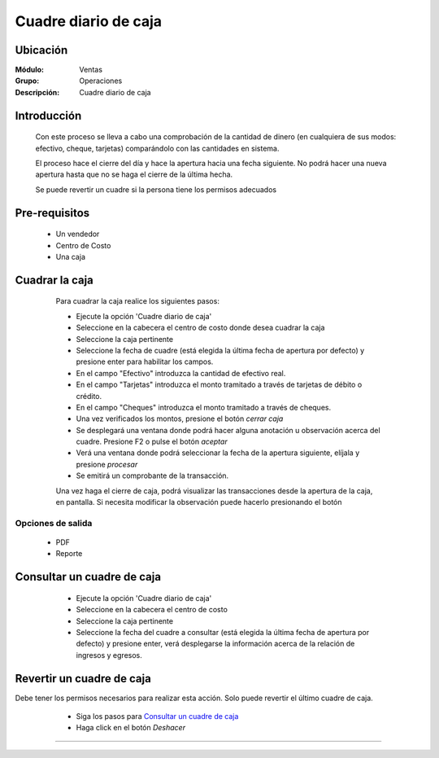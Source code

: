 =====================
Cuadre diario de caja
=====================

Ubicación
=========

:Módulo:
  Ventas

:Grupo:
 Operaciones

:Descripción:
  Cuadre diario de caja


Introducción
============

	Con este proceso se lleva a cabo una comprobación de la cantidad de dinero (en cualquiera de sus modos: efectivo, cheque, tarjetas) comparándolo con las cantidades en sistema. 

	El proceso hace el cierre del día y hace la apertura hacia una fecha siguiente. No podrá hacer una nueva apertura hasta que no se haga el cierre de la última hecha.

	Se puede revertir un cuadre si la persona tiene los permisos adecuados

Pre-requisitos
==============

	- Un vendedor
	- Centro de Costo
	- Una caja


Cuadrar la caja
===============

	Para cuadrar la caja realice los siguientes pasos:

	- Ejecute la opción 'Cuadre diario de caja'
	- Seleccione en la cabecera el centro de costo donde desea cuadrar la caja
	- Seleccione la caja pertinente
	- Seleccione la fecha de cuadre (está elegida la última fecha de apertura por defecto) y presione enter para habilitar los campos.
	- En el campo "Efectivo" introduzca la cantidad de efectivo real.
	- En el campo "Tarjetas" introduzca el monto tramitado a través de tarjetas de débito o crédito.
	- En el campo "Cheques" introduzca el monto tramitado a través de cheques.
	- Una vez verificados los montos, presione el botón |btn_ok.bmp| *cerrar caja*
	- Se desplegará una ventana donde podrá hacer alguna anotación u observación acerca del cuadre. Presione F2 o pulse el botón |btn_ok.bmp| *aceptar*
	- Verá una ventana donde podrá seleccionar la fecha de la apertura siguiente, elíjala y presione |save.bmp| *procesar*
	- Se emitirá un comprobante de la transacción.

	Una vez haga el cierre de caja, podrá visualizar las transacciones desde la apertura de la caja, en pantalla. Si necesita modificar la observación puede hacerlo presionando el botón |wzedit.bmp|

   .. figure:: images/5.png
 	   :align: center

Opciones de salida
------------------

	- |pdf_logo.gif| PDF 
	- |printer_q.bmp| Reporte


Consultar un cuadre de caja
===========================

	- Ejecute la opción 'Cuadre diario de caja'
	- Seleccione en la cabecera el centro de costo 
	- Seleccione la caja pertinente
	- Seleccione la fecha del cuadre a consultar (está elegida la última fecha de apertura por defecto) y presione enter, verá desplegarse la información  acerca de la relación de ingresos y egresos.

   .. figure:: images/6.png
 	   :align: center

Revertir un cuadre de caja
==========================

.. NOTE::

Debe tener los permisos necesarios para realizar esta acción. Solo puede revertir el último cuadre de caja.
	
	- Siga los pasos para `Consultar un cuadre de caja`_ 
	- Haga click en el botón |descartar.bmp| *Deshacer*

   .. figure:: images/7.png
 	  :align: center

---------------------------------------------------------


.. |pdf_logo.gif| image:: /_images/generales/pdf_logo.gif
.. |excel.bmp| image:: /_images/generales/excel.bmp
.. |codbar.png| image:: /_images/generales/codbar.png
.. |printer_q.bmp| image:: /_images/generales/printer_q.bmp
.. |calendaricon.gif| image:: /_images/generales/calendaricon.gif
.. |gear.bmp| image:: /_images/generales/gear.bmp
.. |openfolder.bmp| image:: /_images/generales/openfold.bmp
.. |library_listview.bmp| image:: /_images/generales/library_listview.png
.. |plus.bmp| image:: /_images/generales/plus.bmp
.. |wzedit.bmp| image:: /_images/generales/wzedit.bmp
.. |buscar.bmp| image:: /_images/generales/buscar.bmp
.. |delete.bmp| image:: /_images/generales/delete.bmp
.. |btn_ok.bmp| image:: /_images/generales/btn_ok.bmp
.. |refresh.bmp| image:: /_images/generales/refresh.bmp
.. |descartar.bmp| image:: /_images/generales/descartar.bmp
.. |save.bmp| image:: /_images/generales/save.bmp
.. |wznew.bmp| image:: /_images/generales/wznew.bmp
